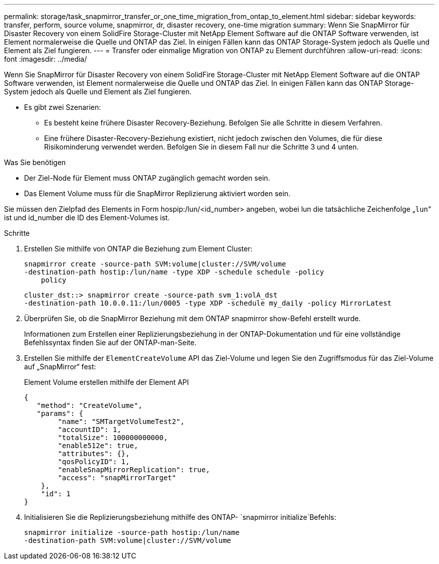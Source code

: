 ---
permalink: storage/task_snapmirror_transfer_or_one_time_migration_from_ontap_to_element.html 
sidebar: sidebar 
keywords: transfer, perform, source volume, snapmirror, dr, disaster recovery, one-time migration 
summary: Wenn Sie SnapMirror für Disaster Recovery von einem SolidFire Storage-Cluster mit NetApp Element Software auf die ONTAP Software verwenden, ist Element normalerweise die Quelle und ONTAP das Ziel. In einigen Fällen kann das ONTAP Storage-System jedoch als Quelle und Element als Ziel fungieren. 
---
= Transfer oder einmalige Migration von ONTAP zu Element durchführen
:allow-uri-read: 
:icons: font
:imagesdir: ../media/


[role="lead"]
Wenn Sie SnapMirror für Disaster Recovery von einem SolidFire Storage-Cluster mit NetApp Element Software auf die ONTAP Software verwenden, ist Element normalerweise die Quelle und ONTAP das Ziel. In einigen Fällen kann das ONTAP Storage-System jedoch als Quelle und Element als Ziel fungieren.

* Es gibt zwei Szenarien:
+
** Es besteht keine frühere Disaster Recovery-Beziehung. Befolgen Sie alle Schritte in diesem Verfahren.
** Eine frühere Disaster-Recovery-Beziehung existiert, nicht jedoch zwischen den Volumes, die für diese Risikominderung verwendet werden. Befolgen Sie in diesem Fall nur die Schritte 3 und 4 unten.




.Was Sie benötigen
* Der Ziel-Node für Element muss ONTAP zugänglich gemacht worden sein.
* Das Element Volume muss für die SnapMirror Replizierung aktiviert worden sein.


Sie müssen den Zielpfad des Elements in Form hospip:/lun/<id_number> angeben, wobei lun die tatsächliche Zeichenfolge „`lun`“ ist und id_number die ID des Element-Volumes ist.

.Schritte
. Erstellen Sie mithilfe von ONTAP die Beziehung zum Element Cluster:
+
[listing]
----
snapmirror create -source-path SVM:volume|cluster://SVM/volume
-destination-path hostip:/lun/name -type XDP -schedule schedule -policy
    policy
----
+
[listing]
----
cluster_dst::> snapmirror create -source-path svm_1:volA_dst
-destination-path 10.0.0.11:/lun/0005 -type XDP -schedule my_daily -policy MirrorLatest
----
. Überprüfen Sie, ob die SnapMirror Beziehung mit dem ONTAP snapmirror show-Befehl erstellt wurde.
+
Informationen zum Erstellen einer Replizierungsbeziehung in der ONTAP-Dokumentation und für eine vollständige Befehlssyntax finden Sie auf der ONTAP-man-Seite.

. Erstellen Sie mithilfe der `ElementCreateVolume` API das Ziel-Volume und legen Sie den Zugriffsmodus für das Ziel-Volume auf „SnapMirror“ fest:
+
Element Volume erstellen mithilfe der Element API

+
[listing]
----
{
   "method": "CreateVolume",
   "params": {
        "name": "SMTargetVolumeTest2",
        "accountID": 1,
        "totalSize": 100000000000,
        "enable512e": true,
        "attributes": {},
        "qosPolicyID": 1,
        "enableSnapMirrorReplication": true,
        "access": "snapMirrorTarget"
    },
    "id": 1
}
----
. Initialisieren Sie die Replizierungsbeziehung mithilfe des ONTAP- `snapmirror initialize`Befehls:
+
[listing]
----
snapmirror initialize -source-path hostip:/lun/name
-destination-path SVM:volume|cluster://SVM/volume
----

